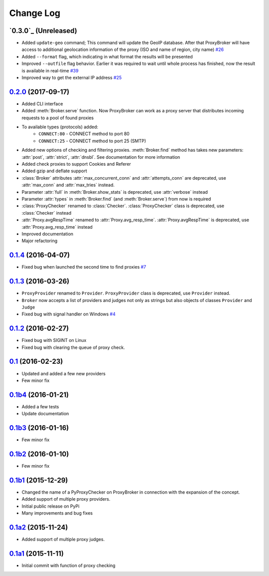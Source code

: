 
Change Log
==========


`0.3.0`_ (Unreleased)
---------------------
* Added ``update-geo`` command; This command will update the GeoIP database. After that ProxyBroker will have access to additional geolocation information of the proxy (ISO and name of region, city name) `#26`_
* Added ``--format`` flag, which indicating in what format the results will be presented
* Improved ``--outfile`` flag behavior. Earlier it was required to wait until whole process has finished, now the result is available in real-time `#39`_
* Improved way to get the external IP address `#25`_


`0.2.0`_ (2017-09-17)
---------------------

* Added CLI interface
* Added :meth:`Broker.serve` function.
  Now ProxyBroker can work as a proxy server that distributes incoming requests to a pool of found proxies
* To available types (protocols) added:
    * ``CONNECT:80`` - CONNECT method to port 80
    * ``CONNECT:25`` - CONNECT method to port 25 (SMTP)
* Added new options of checking and filtering proxies.
  :meth:`Broker.find` method has takes new parameters:
  :attr:`post`, :attr:`strict`, :attr:`dnsbl`.
  See documentation for more information
* Added check proxies to support Cookies and Referer
* Added gzip and deflate support
* :class:`Broker` attributes :attr:`max_concurrent_conn` and :attr:`attempts_conn`
  are deprecated, use :attr:`max_conn` and :attr:`max_tries` instead.
* Parameter :attr:`full` in :meth:`Broker.show_stats` is deprecated, use :attr:`verbose` instead
* Parameter :attr:`types` in :meth:`Broker.find` (and :meth:`Broker.serve`) from now is required
* :class:`ProxyChecker` renamed to :class:`Checker`.
  :class:`ProxyChecker` class is deprecated, use :class:`Checker` instead
* :attr:`Proxy.avgRespTime` renamed to :attr:`Proxy.avg_resp_time`.
  :attr:`Proxy.avgRespTime` is deprecated, use :attr:`Proxy.avg_resp_time` instead
* Improved documentation
* Major refactoring


`0.1.4`_ (2016-04-07)
---------------------

* Fixed bug when launched the second time to find proxies `#7`_


`0.1.3`_ (2016-03-26)
---------------------

* ``ProxyProvider`` renamed to ``Provider``.
  ``ProxyProvider`` class is deprecated, use ``Provider`` instead.
* ``Broker`` now accepts a list of providers and judges not only as strings 
  but also objects of classes ``Provider`` and ``Judge``
* Fixed bug with signal handler on Windows `#4`_


`0.1.2`_ (2016-02-27)
---------------------

* Fixed bug with SIGINT on Linux
* Fixed bug with clearing the queue of proxy check.


`0.1`_ (2016-02-23)
-------------------

* Updated and added a few new providers
* Few minor fix


`0.1b4`_ (2016-01-21)
---------------------

* Added a few tests
* Update documentation


`0.1b3`_ (2016-01-16)
---------------------

* Few minor fix


`0.1b2`_ (2016-01-10)
---------------------

* Few minor fix


`0.1b1`_ (2015-12-29)
---------------------

* Changed the name of a PyProxyChecker on ProxyBroker in 
  connection with the expansion of the concept.
* Added support of multiple proxy providers.
* Initial public release on PyPi
* Many improvements and bug fixes


`0.1a2`_ (2015-11-24)
---------------------

* Added support of multiple proxy judges.


`0.1a1`_ (2015-11-11)
---------------------

* Initial commit with function of proxy checking


.. _#4: https://github.com/constverum/ProxyBroker/issues/4
.. _#7: https://github.com/constverum/ProxyBroker/issues/7
.. _#25: https://github.com/constverum/ProxyBroker/issues/25
.. _#26: https://github.com/constverum/ProxyBroker/issues/26
.. _#39: https://github.com/constverum/ProxyBroker/issues/39
.. _0.1a1: https://github.com/constverum/ProxyBroker/compare/cf465b3
.. _0.1a2: https://github.com/constverum/ProxyBroker/compare/cf465b3...f8e2428
.. _0.1b1: https://github.com/constverum/ProxyBroker/compare/f8e2428...162f261
.. _0.1b2: https://github.com/constverum/ProxyBroker/compare/162f261...1fa10df
.. _0.1b3: https://github.com/constverum/ProxyBroker/compare/1fa10df...8f69ebd
.. _0.1b4: https://github.com/constverum/ProxyBroker/compare/8f69ebd...v0.1b4
.. _0.1: https://github.com/constverum/ProxyBroker/compare/v0.1b4...v0.1
.. _0.1.2: https://github.com/constverum/ProxyBroker/compare/v0.1...v0.1.2
.. _0.1.3: https://github.com/constverum/ProxyBroker/compare/v0.1.2...v0.1.3
.. _0.1.4: https://github.com/constverum/ProxyBroker/compare/v0.1.3...v0.1.4
.. _0.2.0: https://github.com/constverum/ProxyBroker/compare/v0.1.4...HEAD
